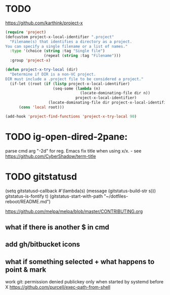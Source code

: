 
* TODO 
https://github.com/karthink/project-x
#+BEGIN_SRC emacs-lisp
(require 'project)
(defcustom project-x-local-identifier ".project"
  "Filename(s) that identifies a directory as a project.
You can specify a single filename or a list of names."
  :type '(choice (string :tag "Single file")
                 (repeat (string :tag "Filename")))
  :group 'project-x)

(defun project-x-try-local (dir)
  "Determine if DIR is a non-VC project.
DIR must include a .project file to be considered a project."
  (if-let ((root (if (listp project-x-local-identifier)
                     (seq-some (lambda (n)
                                 (locate-dominating-file dir n))
                               project-x-local-identifier)
                   (locate-dominating-file dir project-x-local-identifier))))
      (cons 'local root)))

(add-hook 'project-find-functions 'project-x-try-local 90)
#+END_SRC

* TODO ig-open-dired-2pane:
parse cmd arg "-2d" for reg. Emacs
fix title when using x/x. - see https://github.com/CyberShadow/term-title

* TODO gitstatusd
(setq gitstatusd-callback #'(lambda(s) (message (gitstatus-build-str s)))
      gitstatus-is-fontify t)
(gitstatus-start-with-path "~/dotfiles-reboot/README.md")

https://github.com/melpa/melpa/blob/master/CONTRIBUTING.org
** what if there is another $ in cmd
** add gh/bitbucket icons
** what if something selected + what happens to point & mark


work git: permission denied publickey
only when started by systemd before X
https://github.com/purcell/exec-path-from-shell

